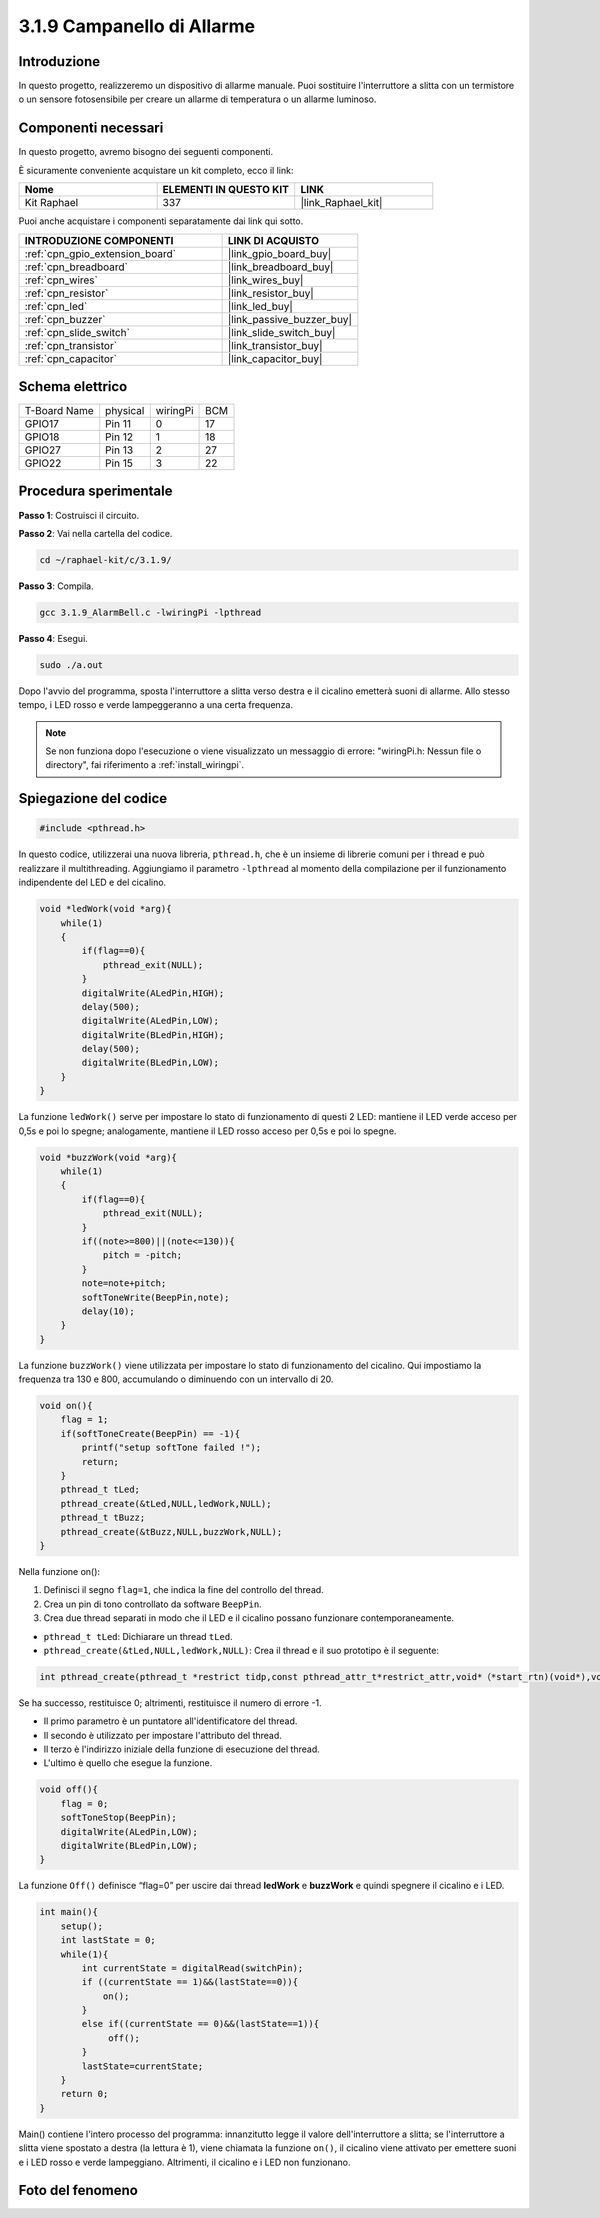 .. nota::

    Ciao, benvenuto nella Community di appassionati di SunFounder Raspberry Pi & Arduino & ESP32 su Facebook! Approfondisci Raspberry Pi, Arduino ed ESP32 insieme agli altri appassionati.

    **Perché unirti a noi?**

    - **Supporto esperto**: Risolvi problemi post-vendita e sfide tecniche con l'aiuto della nostra community e del nostro team.
    - **Impara e condividi**: Scambia suggerimenti e tutorial per migliorare le tue competenze.
    - **Anteprime esclusive**: Ottieni accesso anticipato ai nuovi annunci di prodotti e alle anteprime.
    - **Sconti speciali**: Approfitta di sconti esclusivi sui nostri prodotti più recenti.
    - **Promozioni festive e omaggi**: Partecipa a omaggi e promozioni speciali durante le festività.

    👉 Sei pronto a esplorare e creare con noi? Clicca su [|link_sf_facebook|] e unisciti oggi stesso!

.. _3.1.9_c:

3.1.9 Campanello di Allarme
================================

Introduzione
----------------

In questo progetto, realizzeremo un dispositivo di allarme manuale. Puoi sostituire 
l'interruttore a slitta con un termistore o un sensore fotosensibile per creare un 
allarme di temperatura o un allarme luminoso.

Componenti necessari
------------------------------

In questo progetto, avremo bisogno dei seguenti componenti.

.. image:: ../img/list_Alarm_Bell.png
    :align: center

È sicuramente conveniente acquistare un kit completo, ecco il link: 

.. list-table::
    :widths: 20 20 20
    :header-rows: 1

    *   - Nome	
        - ELEMENTI IN QUESTO KIT
        - LINK
    *   - Kit Raphael
        - 337
        - |link_Raphael_kit|

Puoi anche acquistare i componenti separatamente dai link qui sotto.

.. list-table::
    :widths: 30 20
    :header-rows: 1

    *   - INTRODUZIONE COMPONENTI
        - LINK DI ACQUISTO

    *   - :ref:`cpn_gpio_extension_board`
        - |link_gpio_board_buy|
    *   - :ref:`cpn_breadboard`
        - |link_breadboard_buy|
    *   - :ref:`cpn_wires`
        - |link_wires_buy|
    *   - :ref:`cpn_resistor`
        - |link_resistor_buy|
    *   - :ref:`cpn_led`
        - |link_led_buy|
    *   - :ref:`cpn_buzzer`
        - |link_passive_buzzer_buy|
    *   - :ref:`cpn_slide_switch`
        - |link_slide_switch_buy|
    *   - :ref:`cpn_transistor`
        - |link_transistor_buy|
    *   - :ref:`cpn_capacitor`
        - |link_capacitor_buy|

Schema elettrico
-------------------

============ ======== ======== ===
T-Board Name physical wiringPi BCM
GPIO17       Pin 11   0        17
GPIO18       Pin 12   1        18
GPIO27       Pin 13   2        27
GPIO22       Pin 15   3        22
============ ======== ======== ===

.. image:: ../img/Schematic_three_one10.png
   :align: center

Procedura sperimentale
-----------------------------

**Passo 1**: Costruisci il circuito.

.. image:: ../img/image266.png

**Passo 2**: Vai nella cartella del codice.

.. raw:: html

   <run></run>

.. code-block:: 

    cd ~/raphael-kit/c/3.1.9/

**Passo 3**: Compila.

.. raw:: html

   <run></run>

.. code-block::

    gcc 3.1.9_AlarmBell.c -lwiringPi -lpthread

**Passo 4**: Esegui.

.. raw:: html

   <run></run>

.. code-block::

    sudo ./a.out

Dopo l'avvio del programma, sposta l'interruttore a slitta verso destra e il cicalino emetterà suoni di allarme. Allo stesso tempo, i LED rosso e verde lampeggeranno a una certa frequenza.

.. note::

    Se non funziona dopo l'esecuzione o viene visualizzato un messaggio di errore: \"wiringPi.h: Nessun file o directory\", fai riferimento a :ref:`install_wiringpi`.

Spiegazione del codice
--------------------------

.. code-block:: c

    #include <pthread.h>

In questo codice, utilizzerai una nuova libreria, ``pthread.h``, che è un insieme di librerie comuni per i thread e può realizzare il multithreading. Aggiungiamo il parametro ``-lpthread`` al momento della compilazione per il funzionamento indipendente del LED e del cicalino.

.. code-block:: c

    void *ledWork(void *arg){       
        while(1)    
        {   
            if(flag==0){
                pthread_exit(NULL);
            }
            digitalWrite(ALedPin,HIGH);
            delay(500);
            digitalWrite(ALedPin,LOW);
            digitalWrite(BLedPin,HIGH);
            delay(500);
            digitalWrite(BLedPin,LOW);
        }
    }

La funzione ``ledWork()`` serve per impostare lo stato di funzionamento di questi 2 LED:
mantiene il LED verde acceso per 0,5s e poi lo spegne;
analogamente, mantiene il LED rosso acceso per 0,5s e poi lo spegne.

.. code-block:: c

    void *buzzWork(void *arg){
        while(1)
        {
            if(flag==0){
                pthread_exit(NULL);
            }
            if((note>=800)||(note<=130)){
                pitch = -pitch;
            }
            note=note+pitch;
            softToneWrite(BeepPin,note);
            delay(10);
        }
    }

La funzione ``buzzWork()`` viene utilizzata per impostare lo stato di funzionamento del cicalino.
Qui impostiamo la frequenza tra 130 e 800, accumulando o diminuendo con un intervallo di 20.

.. code-block:: c

    void on(){
        flag = 1;
        if(softToneCreate(BeepPin) == -1){
            printf("setup softTone failed !");
            return; 
        }    
        pthread_t tLed;     
        pthread_create(&tLed,NULL,ledWork,NULL);    
        pthread_t tBuzz;  
        pthread_create(&tBuzz,NULL,buzzWork,NULL);      
    }

Nella funzione on():

1) Definisci il segno ``flag=1``, che indica la fine del controllo del thread.

2) Crea un pin di tono controllato da software ``BeepPin``.

3) Crea due thread separati in modo che il LED e il cicalino possano funzionare contemporaneamente.

* ``pthread_t tLed``: Dichiarare un thread ``tLed``.
* ``pthread_create(&tLed,NULL,ledWork,NULL)``: Crea il thread e il suo prototipo è il seguente:

.. code-block:: 

    int pthread_create(pthread_t *restrict tidp,const pthread_attr_t*restrict_attr,void*（*start_rtn)(void*),void *restrict arg);

Se ha successo, restituisce 0; altrimenti, restituisce il numero di errore -1.

* Il primo parametro è un puntatore all'identificatore del thread.
* Il secondo è utilizzato per impostare l'attributo del thread.
* Il terzo è l'indirizzo iniziale della funzione di esecuzione del thread.
* L'ultimo è quello che esegue la funzione.

.. code-block:: c

    void off(){
        flag = 0;
        softToneStop(BeepPin);
        digitalWrite(ALedPin,LOW);
        digitalWrite(BLedPin,LOW);
    }

La funzione ``Off()`` definisce “flag=0” per uscire dai thread 
**ledWork** e **buzzWork** e quindi spegnere il cicalino e i LED.

.. code-block:: c

    int main(){       
        setup(); 
        int lastState = 0;
        while(1){
            int currentState = digitalRead(switchPin);
            if ((currentState == 1)&&(lastState==0)){
                on();
            }
            else if((currentState == 0)&&(lastState==1)){
                 off();
            }
            lastState=currentState;
        }
        return 0;
    }

Main() contiene l'intero processo del programma: innanzitutto legge il valore 
dell'interruttore a slitta; se l'interruttore a slitta viene spostato a destra 
(la lettura è 1), viene chiamata la funzione ``on()``, il cicalino viene attivato 
per emettere suoni e i LED rosso e verde lampeggiano. Altrimenti, il cicalino e i 
LED non funzionano.

Foto del fenomeno
------------------------

.. image:: ../img/image267.jpeg
   :align: center